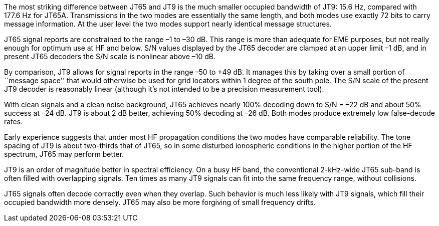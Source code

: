 // Status=review

The most striking difference between JT65 and JT9 is the much smaller
occupied bandwidth of JT9: 15.6 Hz, compared with 177.6 Hz for JT65A.
Transmissions in the two modes are essentially the same length, and
both modes use exactly 72 bits to carry message information. At the
user level the two modes support nearly identical message structures.

JT65 signal reports are constrained to the range –1 to –30 dB. This
range is more than adequate for EME purposes, but not really enough
for optimum use at HF and below. S/N values displayed by the JT65
decoder are clamped at an upper limit –1 dB, and in present JT65
decoders the S/N scale is nonlinear above –10 dB.

By comparison, JT9 allows for signal reports in the range –50 to +49
dB. It manages this by taking over a small portion of ``message
space'' that would otherwise be used for grid locators within 1 degree
of the south pole. The S/N scale of the present JT9 decoder is
reasonably linear (although it's not intended to be a precision
measurement tool).  

With clean signals and a clean noise background, JT65 achieves nearly
100% decoding down to S/N = –22 dB and about 50% success at –24
dB. JT9 is about 2 dB better, achieving 50% decoding at –26 dB. Both
modes produce extremely low false-decode rates.

Early experience suggests that under most HF propagation conditions
the two modes have comparable reliability. The tone spacing of JT9 is
about two-thirds that of JT65, so in some disturbed ionospheric
conditions in the higher portion of the HF spectrum, JT65 may perform
better.

JT9 is an order of magnitude better in spectral efficiency. On a busy
HF band, the conventional 2-kHz-wide JT65 sub-band is often filled
with overlapping signals. Ten times as many JT9 signals can fit into
the same frequency range, without collisions.

JT65 signals often decode correctly even when they overlap. Such
behavior is much less likely with JT9 signals, which fill their occupied
bandwidth more densely. JT65 may also be more forgiving of small 
frequency drifts.
